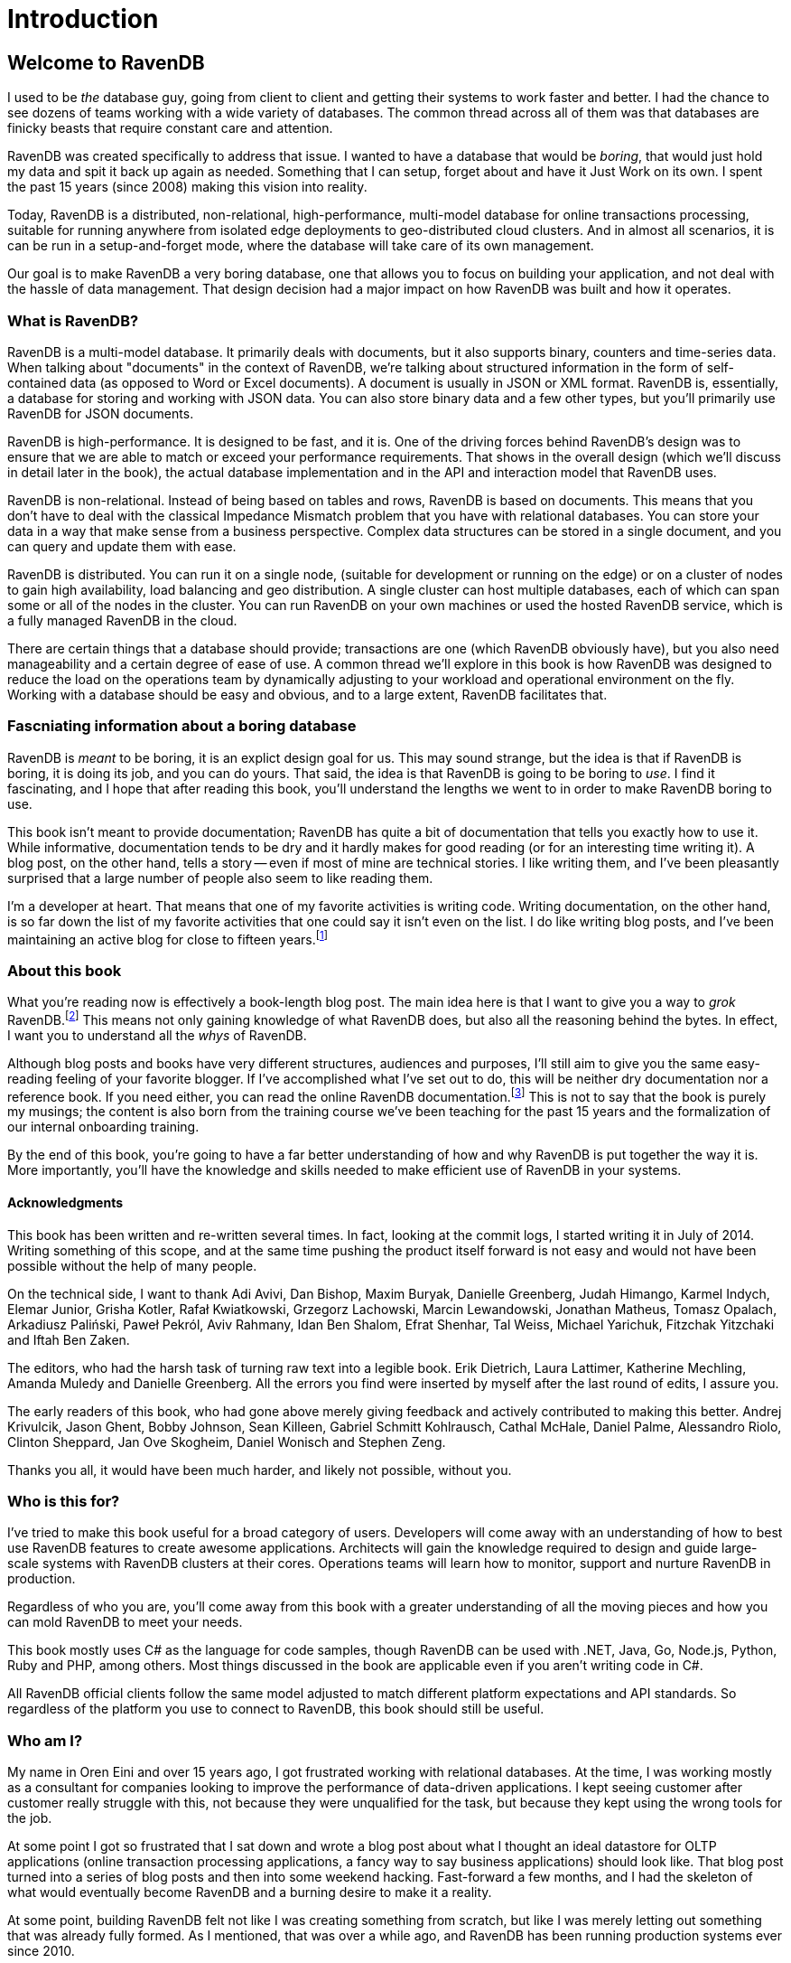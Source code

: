 
# Introduction

## Welcome to RavenDB

I used to be _the_ database guy, going from client to client and getting their systems to work faster and better. 
I had the chance to see dozens of teams working with a wide variety of databases. The common thread across all of
them was that databases are finicky beasts that require constant care and attention.

RavenDB was created specifically to address that issue. I wanted to have a database that would be _boring_, that would
just hold my data and spit it back up again as needed. Something that I can setup, forget about and have it Just Work on
its own. I spent the past 15 years (since 2008) making this vision into reality. 

Today, RavenDB is a distributed, non-relational, high-performance, multi-model database for online transactions processing,
suitable for running anywhere from isolated edge deployments to geo-distributed cloud clusters. And in almost all scenarios, 
it is can be run in a setup-and-forget mode, where the database will take care of its own management.

Our goal is to make RavenDB a very boring database, one that allows you to focus on building your application, and not deal
with the hassle of data management. That design decision had a major impact on how RavenDB was built and how it operates.

### What is RavenDB?

RavenDB is a multi-model database. It primarily deals with documents, but it also supports binary, counters and time-series data.
When talking about "documents" in the context of RavenDB, we're talking about structured information in the form of self-contained 
data (as opposed to Word or Excel documents). A document is usually in JSON or XML format. RavenDB is, essentially, a database for
storing and working with JSON data. You can also store binary data and a few other types, but you'll primarily use RavenDB for 
JSON documents.

RavenDB is high-performance. It is designed to be fast, and it is. One of the driving forces behind RavenDB's design was to ensure
that we are able to match or exceed your performance requirements. That shows in the overall design (which we'll discuss in detail
later in the book), the actual database implementation and in the API and interaction model that RavenDB uses. 

RavenDB is non-relational. Instead of being based on tables and rows, RavenDB is based on documents. This means that you don't have
to deal with the classical Impedance Mismatch problem that you have with relational databases. You can store your data in a way that
make sense from a business perspective. Complex data structures can be stored in a single document, and you can query and update them
with ease.

RavenDB is distributed. You can run it on a single node, (suitable for development or running on the edge) or on a cluster of nodes
to gain high availability, load balancing and geo distribution. A single cluster can host multiple databases, each of which can span
some or all of the nodes in the cluster.  You can run RavenDB on your own machines or used the hosted RavenDB service, which is a 
fully managed RavenDB in the cloud.

There are certain things that a database should provide; transactions are one (which RavenDB obviously have), but you also need manageability
and a certain degree of ease of use. A common thread we'll explore in this book is how RavenDB was designed to reduce the 
load on the operations team by dynamically adjusting to your workload and operational environment on the fly. 
Working with a database should be easy and obvious, and to a large extent, RavenDB facilitates that.


### Fascniating information about a boring database

RavenDB is _meant_ to be boring, it is an explict design goal for us. This may sound strange, but the idea is that if RavenDB is boring, it is
doing its job, and you can do yours. That said, the idea is that RavenDB is going to be boring to _use_. I find it fascinating, and I hope
that after reading this book, you'll understand the lengths we went to in order to make RavenDB boring to use.

This book isn't meant to provide documentation; RavenDB has quite a bit of documentation that tells you exactly how to use it. While informative, documentation tends to be dry and it hardly makes for good reading (or for an interesting time writing it). A blog post, on the other hand, tells
a story -- even if most of mine are technical stories. I like writing them, and I've been pleasantly surprised that a large number of
people also seem to like reading them.

I'm a developer at heart. That means that one of my favorite activities is writing code. Writing documentation, on
the other hand, is so far down the list of my favorite activities that one could say it isn't even on the list. I
do like writing blog posts, and I've been maintaining an 
active blog for close to fifteen years.footnote:[You can find it at http://ayende.com/blog] 

### About this book

What you're reading now is effectively a book-length blog post. The main idea here is that I want to give you a way to
_grok_ RavenDB.footnote:[Grok means "to understand so thoroughly that the observer becomes a part of the observed — to merge, blend, 
intermarry, lose identity in group experience." From Robert A. Heinlein, _Stranger in a Strange Land_.] This 
means not only gaining knowledge of what RavenDB does, but also all the reasoning behind the bytes. In effect, I want
you to understand all the _whys_ of RavenDB.

Although blog posts and books have very different structures, audiences and purposes, I'll still aim to give you the
same easy-reading feeling of your favorite blogger. If I've accomplished what I've set out to do, this will be 
neither dry documentation nor a reference book. If you need either, you can read the 
online RavenDB documentation.footnote:[Available at https://ravendb.net/docs] 
This is not to say that the book is purely my musings;
the content is also born from the training course we've been teaching for the past 15 years and the 
formalization of our internal onboarding training.

By the end of this book, you're going to have a far better understanding of how and why RavenDB is put together the way it is. 
More importantly, you'll have the knowledge and skills needed to make efficient use of RavenDB in your systems.

#### Acknowledgments

This book has been written and re-written several times. In fact, looking at the commit logs, I started writing it in
July of 2014. Writing something of this scope, and at the same time pushing the product itself forward is not easy and
would not have been possible without the help of many people. 

On the technical side, I want to thank Adi Avivi, Dan Bishop, Maxim Buryak, Danielle Greenberg, Judah Himango,
Karmel Indych, Elemar Junior, Grisha Kotler, Rafał Kwiatkowski, Grzegorz Lachowski, Marcin Lewandowski, Jonathan Matheus,
Tomasz Opalach, Arkadiusz Paliński, Paweł Pekról, Aviv Rahmany, Idan Ben Shalom, Efrat Shenhar, Tal Weiss, 
Michael Yarichuk, Fitzchak Yitzchaki and Iftah Ben Zaken.

The editors, who had the harsh task of turning raw text into a legible book. Erik Dietrich, Laura Lattimer,
Katherine Mechling, Amanda Muledy and Danielle Greenberg. All the errors you find were inserted by myself after the last 
round of edits, I assure you. 

The early readers of this book, who had gone above merely giving feedback and actively contributed to making this better. 
Andrej Krivulcik, Jason Ghent, Bobby Johnson, Sean Killeen, Gabriel Schmitt Kohlrausch, Cathal McHale, Daniel Palme, 
Alessandro Riolo, Clinton Sheppard, Jan Ove Skogheim, Daniel Wonisch and Stephen Zeng.

Thanks you all, it would have been much harder, and likely not possible, without you.

### Who is this for?

I've tried to make this book useful for a broad category of users. Developers will come away
with an understanding of how to best use RavenDB features to create awesome applications. Architects will gain the 
knowledge required to design and guide large-scale systems with RavenDB clusters at their cores. Operations teams 
will learn how to monitor, support and nurture RavenDB in production.

Regardless of who you are, you'll come away from this book with a greater understanding of all the moving pieces 
and how you can mold RavenDB to meet your needs.

This book mostly uses C# as the language for code samples, though RavenDB can be used with .NET, Java, 
Go, Node.js, Python, Ruby and PHP, among others. Most things discussed in the book are applicable even if you 
aren't writing code in C#. 

All RavenDB official clients follow the same model adjusted to match different platform expectations and API 
standards. So regardless of the platform you use to connect to RavenDB, this book should still be useful.

### Who am I?

My name in Oren Eini and over 15 years ago, I got frustrated working with relational databases. At the time, I was
working mostly as a consultant for companies looking to improve the performance of data-driven applications. I kept
seeing customer after customer really struggle with this, not because they were
unqualified for the task, but because they kept using the wrong tools for the job. 

At some point I got so frustrated that I sat down and wrote a blog post about what I thought an ideal
datastore for OLTP applications (online transaction processing applications, a fancy way to say business applications) should 
look like. That blog post turned into a series of blog posts and then into some weekend hacking. Fast-forward a 
few months, and I had the skeleton of what would eventually become RavenDB and a burning desire to make it a reality.

At some point, building RavenDB felt not like I was creating something from scratch, but like I was merely letting out something
that was already fully formed. As I mentioned, that was over a while ago, and RavenDB has been running production
systems ever since 2010.

In that time, we have learned a lot about what it takes to really make a database that _just works_ and doesn't 
force you to jump through so many hoops. In particular, I came from a Microsoft-centric world, and that world had a big
impact on the design of RavenDB. Most NoSQL solutions (especially at the time I started writing RavenDB) had a very different 
mental model for how they should operate. They put a lot of attention on speed, scale out or esoteric data models, often at
the severe expense of ease of use, operational simplicity and what I consider to be fundamental features such as
transactions.

I wanted to have a database that would _make sense_ for building web applications and business 
systems; you know, the bread and butter of our industry. I wanted a database that would be ACID, because a database
without transactions just didn't make sense to me. I wanted to get rid of the limitations of the rigid schema of 
relational databases but keep working on domain-driven systems. I wanted something that is fast but at the same
time could just be thrown on a production server and would work without having to pay for an on-call babysitter.

A lot of the design of RavenDB was heavily influenced by the Release It!footnote:[Michael T. Nygard, _Release It! Design and Deploy Production-Ready Software_, Pragmatic Bookshelf, 2007, https://pragprog.com/titles/mnee2/release-it-second-edition]
book, which I _highly_ recommend. We tried to get a lot of things right from the get go, and with over 15 years in production
to look back at, I think we did a good job there.

### In this book...

One of the major challenges in writing this book was figuring out how to structure it. There are so many 
concepts that interweave with another and trying to understand them in isolation can be difficult. For example, 
we can't talk about modeling documents before we understand the kind of features that are available for us to 
work with. Considering this, I'm going to introduce concepts in stages. 

#### Part I — The basics of RavenDB

Focus: Developers

This is the part you will want new hires to read before starting to work with RavenDB, as it 
contains a practical discussion on how to build an application using RavenDB. We'll skip over theory, concepts and
background information in favor of getting things done; the more theoretical concepts will be discussed later in the book.

We'll cover setting up RavenDB on your machine, opening up the RavenDB Studio in the browser and connecting to
the database from your code. After we get beyond the "hello world" stage, we'll introduce some of the basic
concepts that you need to know in order to work with RavenDB: building a simple CRUD application,
learning how to perform basic queries and in general working with the client API.

After covering the basics, we'll move into modeling documents in RavenDB; how to build your application so that it meshes well
with document-based modeling; what sort of features you need to be aware of when designing the
domain model and how to deal with common modeling scenarios; concurrency control and dealing with data that 
doesn't always match the document model (time series or binary data, for example).

Following on this high level discussion, we'll dive into the client API and explore the advanced options RavenDB offers: from lazy requests 
to reduce network traffic, to the optimal way to read and write a lot
of data very quickly, perform partial document updates and see how caching is an integral part of the client API.
We'll conclude the first part of the book with an overview of batch processing in RavenDB and how you can use
highly available, reliable subscriptions to manage all sorts of background tasks in your application in a quite elegant fashion.

#### Part II — Distributed RavenDB

Focus: Architects

This part focuses on the theory of building robust and high performance systems using RavenDB. We'll go directly
to working with a cluster of RavenDB nodes on commodity hardware, discuss data and work distribution across 
the cluster and learn how to best structure systems to take advantage of what RavenDB brings to the table.

We'll begin by dissecting RavenDB's dual nature of distributed RavenDB. RavenDB is using both a consensus protocol and a gossip
protocol to build two layers of communication between the various nodes in the cluster. We'll learn why we 
use this dual-mode and how it adds tremendously to RavenDB's robustness in the presence of failures.

After going over the theory, we'll get practical: setting up RavenDB clusters, explore different topologies and study
how clients interact with a cluster of RavenDB nodes. We'll cover distributed work, load balancing and ensuring
high availability and zero downtime for your applications.

One key reason you'll want to use a distributed system is to handle bigger load. We'll cover how you
can grow your cluster and even run RavenDB in a geo-distributed deployment with nodes all around the world. RavenDB
clusters aren't just collections of machines. They are self-managing entities, sharing load and distributing
tasks among the various nodes. We'll talk about how clusters are self-monitoring and self-healing and how RavenDB takes
active steps to ensure the safety of your data at all times.

Sharding is a way to split enormous datasets across multiple nodes. We'll cover how RavenDB handles sharding and what kind
of impact going to a sharded database has on your system design and architecture. 

Modern systems are rarely composed of a stand-alone application. So to finish up this section, we'll explore how
RavenDB integrates with other systems and databases. 
RavenDB was explicitly designed to make such integration easier. We'll go over how to create data flow
that automatically synchronizes data to different destinations, be they RavenDB instances or even relational databases.


#### Part III — Querying and indexing

Focus: Developers and architects

This part discusses RavenDB indexes data to allow for quick retrieval of information, whether a single 
document or aggregated data spanning years. We'll cover all the different indexing methods in RavenDB and how
each of them can be used to implement the features you want in your systems.

RavenDB has very rich querying and indexing support. We'll start by exploring the RavenDB Query 
Language (RQL) and the kind of queries that you can perform. We'll look at how RavenDB processes and optimizes your 
queries to answer them as fast as possible. 

Then we'll get to the really fun stuff. RavenDB's queries can answer a lot more than just `where Status = 'Active'`. 
We'll look at full text queries, querying multiple collections at once and faceted search. We'll look at how RavenDB
can find similar documents and suggest to the user different queries to try as the user tries to find a particular 
nugget of  information.

Spatial queries (searching based on geographical data) will be covered in depth. We'll also cover how you can find
documents not based on their own data, but on related documents' data. Similar to, but simpler and faster than `JOIN` 
from relational databases, the ability to efficiently find documents using related documents can greatly simplify and speed up 
your queries. One of the strengths of 
RavenDB is that it is schema-less by nature, and that doesn't stop at data storage. RavenDB also has very powerful
capabilities for querying over dynamic data and user-generated content.

MapReduce in RavenDB is a very important feature. It allows RavenDB to perform lightning-fast aggregation queries over
practically any dataset, regardless of size. We'll explore exactly how this feature works, the kind of behaviors it enables
and what you can do with what are effectively free aggregation queries. 

Finally, we'll go over the care and feeding of indexes in RavenDB: how you can create, deploy, monitor and manage them yourself. We'll talk about how the RavenDB query optimizer interacts with your indexes and how to move
them between environments. 

#### Part IV — Security

Focus: Operations and architects

RavenDB is used to store business-critical data such as medical information and financial transactions. In this part, we'll 
go over all the steps that have been taken to ensure that your data is safe, the communication channels are secure 
and only authorized users are able to access your database.

We'll cover how to set up RavenDB securely. RavenDB's security model is binary in nature. Either you run RavenDB in an unsecured
mode (only useful for development) or you run it in a secured mode. There are no half measures or multiple steps to 
take. 

Setting up RavenDB securely is easy —— although making it easy was certainly not easy —— and once set up, RavenDB takes care of 
all aspects of securing your data.
Data in transit is encrypted, and clients and servers mutually authenticate themselves. We'll discuss how RavenDB handles 
authentication and authorization, as well as how you can control who gets to the database and what they can access. 

We'll also cover securing your data at rest. RavenDB supports full database encryption, ensuring that not even a single
byte of your data is ever saved to disk in plain text. Instead, RavenDB will encrypt all data and indexes using 256-bit
encryption. Your data will be decrypted on the fly as needed and only kept in memory for the duration of an active 
transaction.

We'll also cover other aspects of running an encrypted database: how you should manage encryption keys and how to back up
and restore encrypted databases.

#### Part V — Running in production

Focus: Operations

This part deals with running and supporting a RavenDB cluster or clusters in production, from spinning a new
cluster, to decommissioning a downed node, to tracking down performance problems. We'll learn all you need 
(plus a bit more) in order to understand how RavenDB works and how to customize its behavior to fit your own 
environment. 

We'll also explore using RavenDB Cloud, which manages all those details for you, so you won't need to deal with them.

We'll go over the planning ahead for the resources
you'll need to handle expected load (and how to handle _unexpected_ load) and the kind of deployment topologies you can
choose from and their implications. We'll also go over the network, firewall and operating system configurations that
can make or break a production environment.

Just getting to production isn't good enough; we are also going to cover how you can _stay_ in production and stay
there healthily. We'll discuss monitoring and troubleshooting, what sort of details you need to keep an eye on and how
RavenDB surfaces potential issues early on. 
We'll discover how you can dig into RavenDB and see exactly what is going on inside the engine. We'll go over the kinds of self-optimizations RavenDB routinely applies and how you can take advantage of them.

We'll cover common issues and how to troubleshoot them, diagnosing and resolving problems
while keeping the cluster up and functioning. We'll learn how to plan for disaster recovery and actually apply the plan if (and when)
disaster strikes.

We'll spend a whole chapter discussing backups and restores. RavenDB supports several options for backing up your data: offsite hot spares, full binary snapshots of your data and highly compressed backups meant for long term storage.
We'll discuss backup strategies and options, including backing up directly to the cloud. More importantly, we'll cover
how you can define and execute a restore strategy, a critical —— though often (sadly) overlooked —— part of your overall backup
strategy. 

Finally, we are going to close this book with a set of operational recipes. These are ready-made answers to specific
scenarios that you might run into in production. These are meant to serve both as a series of steps for you to follow
if you run into a particular scenario and as a way to give you better insight into the process of working with
RavenDB in production.

### Summary

So there's a lot going on in this book, and I hope you'll find it both interesting and instructive. But remember, the
one thing it _isn't_ meant to do is replace the documentation. The purpose of this book is to give you a
full background on and greater understanding of how RavenDB works. I'm not covering the nitty-gritty details of every API call and what parameters should be passed to it.

In many cases, I have elected to discuss a feature, give one or two examples of its use and where it's best utilized and leave the reader with the task of reading up on the full details in the documentation.

This book is meant to be more than API listing. It is meant to tell a story, the story of how you can make the best use of 
RavenDB in your applications and environment. So, without further ado, turn the page and let's get started.